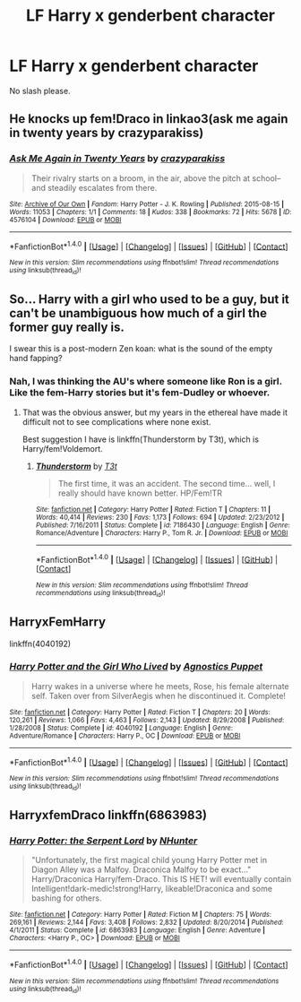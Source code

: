 #+TITLE: LF Harry x genderbent character

* LF Harry x genderbent character
:PROPERTIES:
:Score: 1
:DateUnix: 1488409991.0
:DateShort: 2017-Mar-02
:FlairText: Request
:END:
No slash please.


** He knocks up fem!Draco in linkao3(ask me again in twenty years by crazyparakiss)
:PROPERTIES:
:Score: 5
:DateUnix: 1488432274.0
:DateShort: 2017-Mar-02
:END:

*** [[http://archiveofourown.org/works/4576104][*/Ask Me Again in Twenty Years/*]] by [[http://www.archiveofourown.org/users/crazyparakiss/pseuds/crazyparakiss][/crazyparakiss/]]

#+begin_quote
  Their rivalry starts on a broom, in the air, above the pitch at school--and steadily escalates from there.
#+end_quote

^{/Site/: [[http://www.archiveofourown.org/][Archive of Our Own]] *|* /Fandom/: Harry Potter - J. K. Rowling *|* /Published/: 2015-08-15 *|* /Words/: 11053 *|* /Chapters/: 1/1 *|* /Comments/: 18 *|* /Kudos/: 338 *|* /Bookmarks/: 72 *|* /Hits/: 5678 *|* /ID/: 4576104 *|* /Download/: [[http://archiveofourown.org/downloads/cr/crazyparakiss/4576104/Ask%20Me%20Again%20in%20Twenty%20Years.epub?updated_at=1439974029][EPUB]] or [[http://archiveofourown.org/downloads/cr/crazyparakiss/4576104/Ask%20Me%20Again%20in%20Twenty%20Years.mobi?updated_at=1439974029][MOBI]]}

--------------

*FanfictionBot*^{1.4.0} *|* [[[https://github.com/tusing/reddit-ffn-bot/wiki/Usage][Usage]]] | [[[https://github.com/tusing/reddit-ffn-bot/wiki/Changelog][Changelog]]] | [[[https://github.com/tusing/reddit-ffn-bot/issues/][Issues]]] | [[[https://github.com/tusing/reddit-ffn-bot/][GitHub]]] | [[[https://www.reddit.com/message/compose?to=tusing][Contact]]]

^{/New in this version: Slim recommendations using/ ffnbot!slim! /Thread recommendations using/ linksub(thread_id)!}
:PROPERTIES:
:Author: FanfictionBot
:Score: 2
:DateUnix: 1488432297.0
:DateShort: 2017-Mar-02
:END:


** So... Harry with a girl who used to be a guy, but it can't be unambiguous how much of a girl the former guy really is.

I swear this is a post-modern Zen koan: what is the sound of the empty hand fapping?
:PROPERTIES:
:Author: wordhammer
:Score: 3
:DateUnix: 1488411968.0
:DateShort: 2017-Mar-02
:END:

*** Nah, I was thinking the AU's where someone like Ron is a girl. Like the fem-Harry stories but it's fem-Dudley or whoever.
:PROPERTIES:
:Score: 4
:DateUnix: 1488412125.0
:DateShort: 2017-Mar-02
:END:

**** That was the obvious answer, but my years in the ethereal have made it difficult not to see complications where none exist.

Best suggestion I have is linkffn(Thunderstorm by T3t), which is Harry/fem!Voldemort.
:PROPERTIES:
:Author: wordhammer
:Score: 4
:DateUnix: 1488412433.0
:DateShort: 2017-Mar-02
:END:

***** [[http://www.fanfiction.net/s/7186430/1/][*/Thunderstorm/*]] by [[https://www.fanfiction.net/u/2794632/T3t][/T3t/]]

#+begin_quote
  The first time, it was an accident. The second time... well, I really should have known better. HP/Fem!TR
#+end_quote

^{/Site/: [[http://www.fanfiction.net/][fanfiction.net]] *|* /Category/: Harry Potter *|* /Rated/: Fiction T *|* /Chapters/: 11 *|* /Words/: 40,414 *|* /Reviews/: 230 *|* /Favs/: 1,173 *|* /Follows/: 694 *|* /Updated/: 2/23/2012 *|* /Published/: 7/16/2011 *|* /Status/: Complete *|* /id/: 7186430 *|* /Language/: English *|* /Genre/: Romance/Adventure *|* /Characters/: Harry P., Tom R. Jr. *|* /Download/: [[http://www.ff2ebook.com/old/ffn-bot/index.php?id=7186430&source=ff&filetype=epub][EPUB]] or [[http://www.ff2ebook.com/old/ffn-bot/index.php?id=7186430&source=ff&filetype=mobi][MOBI]]}

--------------

*FanfictionBot*^{1.4.0} *|* [[[https://github.com/tusing/reddit-ffn-bot/wiki/Usage][Usage]]] | [[[https://github.com/tusing/reddit-ffn-bot/wiki/Changelog][Changelog]]] | [[[https://github.com/tusing/reddit-ffn-bot/issues/][Issues]]] | [[[https://github.com/tusing/reddit-ffn-bot/][GitHub]]] | [[[https://www.reddit.com/message/compose?to=tusing][Contact]]]

^{/New in this version: Slim recommendations using/ ffnbot!slim! /Thread recommendations using/ linksub(thread_id)!}
:PROPERTIES:
:Author: FanfictionBot
:Score: 1
:DateUnix: 1488412564.0
:DateShort: 2017-Mar-02
:END:


** HarryxFemHarry

linkffn(4040192)
:PROPERTIES:
:Author: Firesword5
:Score: 1
:DateUnix: 1488430548.0
:DateShort: 2017-Mar-02
:END:

*** [[http://www.fanfiction.net/s/4040192/1/][*/Harry Potter and the Girl Who Lived/*]] by [[https://www.fanfiction.net/u/325962/Agnostics-Puppet][/Agnostics Puppet/]]

#+begin_quote
  Harry wakes in a universe where he meets, Rose, his female alternate self. Taken over from SilverAegis when he discontinued it. Complete!
#+end_quote

^{/Site/: [[http://www.fanfiction.net/][fanfiction.net]] *|* /Category/: Harry Potter *|* /Rated/: Fiction T *|* /Chapters/: 20 *|* /Words/: 120,261 *|* /Reviews/: 1,066 *|* /Favs/: 4,463 *|* /Follows/: 2,143 *|* /Updated/: 8/29/2008 *|* /Published/: 1/28/2008 *|* /Status/: Complete *|* /id/: 4040192 *|* /Language/: English *|* /Genre/: Adventure/Romance *|* /Characters/: Harry P., OC *|* /Download/: [[http://www.ff2ebook.com/old/ffn-bot/index.php?id=4040192&source=ff&filetype=epub][EPUB]] or [[http://www.ff2ebook.com/old/ffn-bot/index.php?id=4040192&source=ff&filetype=mobi][MOBI]]}

--------------

*FanfictionBot*^{1.4.0} *|* [[[https://github.com/tusing/reddit-ffn-bot/wiki/Usage][Usage]]] | [[[https://github.com/tusing/reddit-ffn-bot/wiki/Changelog][Changelog]]] | [[[https://github.com/tusing/reddit-ffn-bot/issues/][Issues]]] | [[[https://github.com/tusing/reddit-ffn-bot/][GitHub]]] | [[[https://www.reddit.com/message/compose?to=tusing][Contact]]]

^{/New in this version: Slim recommendations using/ ffnbot!slim! /Thread recommendations using/ linksub(thread_id)!}
:PROPERTIES:
:Author: FanfictionBot
:Score: 2
:DateUnix: 1488430573.0
:DateShort: 2017-Mar-02
:END:


** HarryxfemDraco linkffn(6863983)
:PROPERTIES:
:Author: Zickzane
:Score: 1
:DateUnix: 1488483343.0
:DateShort: 2017-Mar-02
:END:

*** [[http://www.fanfiction.net/s/6863983/1/][*/Harry Potter: the Serpent Lord/*]] by [[https://www.fanfiction.net/u/1755410/NHunter][/NHunter/]]

#+begin_quote
  "Unfortunately, the first magical child young Harry Potter met in Diagon Alley was a Malfoy. Draconica Malfoy to be exact..." Harry/Draconica Harry/fem-Draco. This IS HET! will eventually contain Intelligent!dark-medic!strong!Harry, likeable!Draconica and some bashing for others.
#+end_quote

^{/Site/: [[http://www.fanfiction.net/][fanfiction.net]] *|* /Category/: Harry Potter *|* /Rated/: Fiction M *|* /Chapters/: 75 *|* /Words/: 269,161 *|* /Reviews/: 2,144 *|* /Favs/: 3,408 *|* /Follows/: 2,832 *|* /Updated/: 8/20/2014 *|* /Published/: 4/1/2011 *|* /Status/: Complete *|* /id/: 6863983 *|* /Language/: English *|* /Genre/: Adventure *|* /Characters/: <Harry P., OC> *|* /Download/: [[http://www.ff2ebook.com/old/ffn-bot/index.php?id=6863983&source=ff&filetype=epub][EPUB]] or [[http://www.ff2ebook.com/old/ffn-bot/index.php?id=6863983&source=ff&filetype=mobi][MOBI]]}

--------------

*FanfictionBot*^{1.4.0} *|* [[[https://github.com/tusing/reddit-ffn-bot/wiki/Usage][Usage]]] | [[[https://github.com/tusing/reddit-ffn-bot/wiki/Changelog][Changelog]]] | [[[https://github.com/tusing/reddit-ffn-bot/issues/][Issues]]] | [[[https://github.com/tusing/reddit-ffn-bot/][GitHub]]] | [[[https://www.reddit.com/message/compose?to=tusing][Contact]]]

^{/New in this version: Slim recommendations using/ ffnbot!slim! /Thread recommendations using/ linksub(thread_id)!}
:PROPERTIES:
:Author: FanfictionBot
:Score: 1
:DateUnix: 1488483366.0
:DateShort: 2017-Mar-02
:END:
